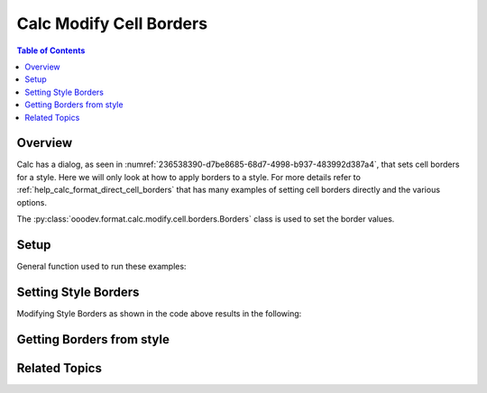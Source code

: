 .. _help_calc_format_modify_cell_borders:

Calc Modify Cell Borders
========================

.. contents:: Table of Contents
    :local:
    :backlinks: none
    :depth: 2

Overview
--------

Calc has a dialog, as seen in :numref:`236538390-d7be8685-68d7-4998-b937-483992d387a4`, that sets cell borders for a style. Here we will only look at how to apply borders to a style.
For more details refer to :ref:`help_calc_format_direct_cell_borders` that has many examples of setting cell borders directly and the various options.

The :py:class:`ooodev.format.calc.modify.cell.borders.Borders` class is used to set the border values.

.. cssclass:: screen_shot

    .. _236538390-d7be8685-68d7-4998-b937-483992d387a4:

    .. figure:: https://user-images.githubusercontent.com/4193389/236538390-d7be8685-68d7-4998-b937-483992d387a4.png
        :alt: Calc dialog style Borders default
        :figclass: align-center
        :width: 450px

        Calc dialog style Borders default

Setup
-----

General function used to run these examples:

.. tabs::

    .. code-tab:: python

        import uno
        from ooodev.format.calc.modify.cell.borders import Borders, Padding, Side, StyleCellKind
        from ooodev.office.calc import Calc
        from ooodev.utils.color import CommonColor
        from ooodev.utils.gui import GUI
        from ooodev.utils.lo import Lo


        def main() -> int:
            with Lo.Loader(Lo.ConnectSocket()):
                doc = Calc.create_doc()
                GUI.set_visible(True, doc)
                Lo.delay(300)
                Calc.zoom_value(doc, 130)

                borders = Borders(
                    border_side=Side(color=CommonColor.BLUE),
                    padding=Padding(all=1.5),
                    style_name=StyleCellKind.DEFAULT,
                )
                borders.apply(doc)

                style_obj = Borders.from_style(doc, style_name=StyleCellKind.DEFAULT)
                assert style_obj is not None

                Lo.delay(1_000)
                Lo.close_doc(doc)
            return 0


        if __name__ == "__main__":
            SystemExit(main())

    .. only:: html

        .. cssclass:: tab-none

            .. group-tab:: None


Setting Style Borders
---------------------

.. tabs::

    .. code-tab:: python

        borders = Borders(
            border_side=Side(color=CommonColor.BLUE),
            padding=Padding(all=1.5),
            style_name=StyleCellKind.DEFAULT,
        )
        borders.apply(doc)

    .. only:: html

        .. cssclass:: tab-none

            .. group-tab:: None

Modifying Style Borders as shown in the code above results in the following:

.. cssclass:: screen_shot

    .. _236549985-27b4d84a-1f91-4156-aa9d-2d06034723da:

    .. figure:: https://user-images.githubusercontent.com/4193389/236549985-27b4d84a-1f91-4156-aa9d-2d06034723da.png
        :alt: Calc dialog style Borders modified
        :figclass: align-center

        Calc dialog style Borders modified

Getting Borders from style
---------------------------

.. tabs::

    .. code-tab:: python

        style_obj = Borders.from_style(doc, style_name=StyleCellKind.DEFAULT)
        assert style_obj is not None

    .. only:: html

        .. cssclass:: tab-none

            .. group-tab:: None

Related Topics
--------------

.. seealso::

    .. cssclass:: ul-list

        - :ref:`help_format_format_kinds`
        - :ref:`help_format_coding_style`
        - :ref:`help_writer_format_direct_para_borders`
        - :ref:`help_writer_format_direct_table`
        - :ref:`help_calc_format_direct_cell_borders`
        - :ref:`help_calc_format_modify_page_borders`
        - :py:class:`ooodev.format.calc.modify.cell.borders.Borders`
        - :py:class:`ooodev.format.calc.modify.cell.borders.Padding`
        - :py:class:`ooodev.format.calc.modify.cell.borders.Shadow`